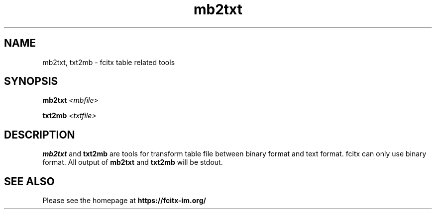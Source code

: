 .TH mb2txt 1 "2010-12-16"
.SH NAME
mb2txt, txt2mb \- fcitx table related tools
.SH SYNOPSIS
.PP
.B mb2txt \fI<mbfile>\fR
.PP
.B txt2mb \fI<txtfile>\fR
.SH DESCRIPTION
.B mb2txt
and
.B txt2mb
are tools for transform table file between binary format and text format. fcitx can only use binary format.
All output of
.B mb2txt
and
.B txt2mb
will be stdout.
.SH SEE ALSO
Please see the homepage at
.BR https://fcitx-im.org/

